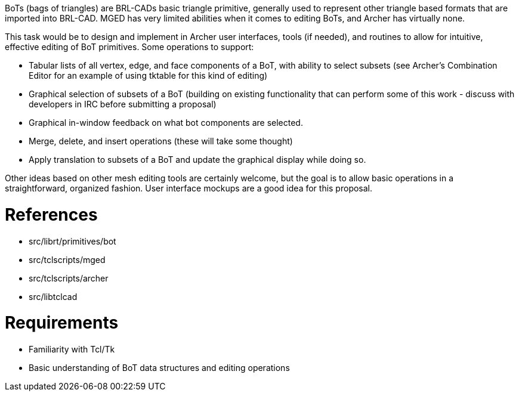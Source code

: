 :doctype: book

BoTs (bags of triangles) are BRL-CADs basic triangle primitive,
generally used to represent other triangle based formats that are
imported into BRL-CAD. MGED has very limited abilities when it comes to
editing BoTs, and Archer has virtually none.

This task would be to design and implement in Archer user interfaces,
tools (if needed), and routines to allow for intuitive, effective
editing of BoT primitives. Some operations to support:

* Tabular lists of all vertex, edge, and face components of a BoT,
with ability to select subsets (see Archer's Combination Editor for
an example of using tktable for this kind of editing)
* Graphical selection of subsets of a BoT (building on existing
functionality that can perform some of this work - discuss with
developers in IRC before submitting a proposal)
* Graphical in-window feedback on what bot components are selected.
* Merge, delete, and insert operations (these will take some thought)
* Apply translation to subsets of a BoT and update the graphical
display while doing so.

Other ideas based on other mesh editing tools are certainly welcome, but
the goal is to allow basic operations in a straightforward, organized
fashion. User interface mockups are a good idea for this proposal.

= References

* src/librt/primitives/bot
* src/tclscripts/mged
* src/tclscripts/archer
* src/libtclcad

= Requirements

* Familiarity with Tcl/Tk
* Basic understanding of BoT data structures and editing operations
